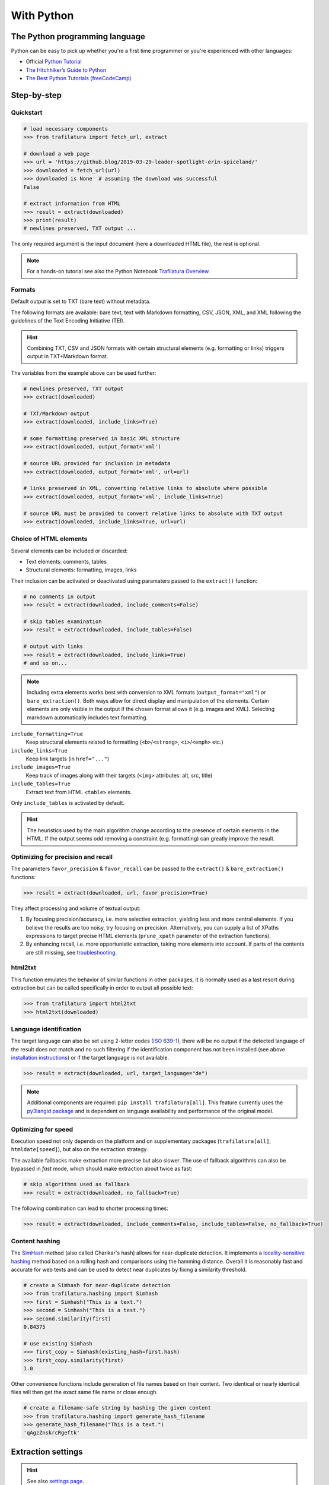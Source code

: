 With Python
===========

.. meta::
    :description lang=en:
        This tutorial focuses on text extraction from web pages with Python code snippets.
        Data mining with this library encompasses HTML parsing and language identification.



The Python programming language
-------------------------------

Python can be easy to pick up whether you're a first time programmer or you're experienced with other languages:

-  Official `Python Tutorial <https://docs.python.org/3/tutorial/>`_
-  `The Hitchhiker’s Guide to Python <https://docs.python-guide.org/>`_
-  `The Best Python Tutorials (freeCodeCamp) <https://www.freecodecamp.org/news/best-python-tutorial/>`_



Step-by-step
------------

Quickstart
^^^^^^^^^^

.. code-block:: python

    # load necessary components
    >>> from trafilatura import fetch_url, extract

    # download a web page
    >>> url = 'https://github.blog/2019-03-29-leader-spotlight-erin-spiceland/'
    >>> downloaded = fetch_url(url)
    >>> downloaded is None  # assuming the download was successful
    False

    # extract information from HTML
    >>> result = extract(downloaded)
    >>> print(result)
    # newlines preserved, TXT output ...

The only required argument is the input document (here a downloaded HTML file), the rest is optional.

.. note::
    For a hands-on tutorial see also the Python Notebook `Trafilatura Overview <https://github.com/adbar/trafilatura/blob/master/docs/Trafilatura_Overview.ipynb>`_.



Formats
^^^^^^^

Default output is set to TXT (bare text) without metadata.

The following formats are available: bare text, text with Markdown formatting, CSV, JSON, XML, and XML following the guidelines of the Text Encoding Initiative (TEI).


.. hint::
    Combining TXT, CSV and JSON formats with certain structural elements (e.g. formatting or links) triggers output in TXT+Markdown format.

The variables from the example above can be used further:


.. code-block:: python

    # newlines preserved, TXT output
    >>> extract(downloaded)

    # TXT/Markdown output
    >>> extract(downloaded, include_links=True)

    # some formatting preserved in basic XML structure
    >>> extract(downloaded, output_format='xml')

    # source URL provided for inclusion in metadata
    >>> extract(downloaded, output_format='xml', url=url)

    # links preserved in XML, converting relative links to absolute where possible
    >>> extract(downloaded, output_format='xml', include_links=True)

    # source URL must be provided to convert relative links to absolute with TXT output
    >>> extract(downloaded, include_links=True, url=url)



Choice of HTML elements
^^^^^^^^^^^^^^^^^^^^^^^

Several elements can be included or discarded:

* Text elements: comments, tables
* Structural elements: formatting, images, links

Their inclusion can be activated or deactivated using paramaters passed to the ``extract()`` function:


.. code-block:: python

    # no comments in output
    >>> result = extract(downloaded, include_comments=False)

    # skip tables examination
    >>> result = extract(downloaded, include_tables=False)

    # output with links
    >>> result = extract(downloaded, include_links=True)
    # and so on...


.. note::
    Including extra elements works best with conversion to XML formats (``output_format="xml"``) or ``bare_extraction()``. Both ways allow for direct display and manipulation of the elements. Certain elements are only visible in the output if the chosen format allows it (e.g. images and XML). Selecting markdown automatically includes text formatting.


``include_formatting=True``
    Keep structural elements related to formatting (``<b>``/``<strong>``, ``<i>``/``<emph>`` etc.)
``include_links=True``
    Keep link targets (in ``href="..."``)
``include_images=True``
    Keep track of images along with their targets (``<img>`` attributes: alt, src, title)
``include_tables=True``
    Extract text from HTML ``<table>`` elements.


Only ``include_tables`` is activated by default.


.. hint::
    The heuristics used by the main algorithm change according to the presence of certain elements in the HTML. If the output seems odd removing a constraint (e.g. formatting) can greatly improve the result.


Optimizing for precision and recall
^^^^^^^^^^^^^^^^^^^^^^^^^^^^^^^^^^^

The parameters ``favor_precision`` & ``favor_recall`` can be passed to the ``extract()`` & ``bare_extraction()`` functions:

.. code-block:: python

    >>> result = extract(downloaded, url, favor_precision=True)

They affect processing and volume of textual output:

1. By focusing precision/accuracy, i.e. more selective extraction, yielding less and more central elements.
   If you believe the results are too noisy, try focusing on precision. Alternatively, you can supply a list of XPaths expressions to target precise HTML elements (``prune_xpath`` parameter of the extraction functions).
2. By enhancing recall, i.e. more opportunistic extraction, taking more elements into account.
   If parts of the contents are still missing, see `troubleshooting <troubleshooting.html>`_.


html2txt
^^^^^^^^

This function emulates the behavior of similar functions in other packages, it is normally used as a last resort during extraction but can be called specifically in order to output all possible text:

.. code-block:: python

    >>> from trafilatura import html2txt
    >>> html2txt(downloaded)


Language identification
^^^^^^^^^^^^^^^^^^^^^^^

The target language can also be set using 2-letter codes (`ISO 639-1 <https://en.wikipedia.org/wiki/List_of_ISO_639-1_codes>`_), there will be no output if the detected language of the result does not match and no such filtering if the identification component has not been installed (see above `installation instructions <installation.html>`_) or if the target language is not available.

.. code-block:: python

    >>> result = extract(downloaded, url, target_language="de")

.. note::
    Additional components are required: ``pip install trafilatura[all]``.
    This feature currently uses the `py3langid package <https://github.com/adbar/py3langid>`_ and is dependent on language availability and performance of the original model.


Optimizing for speed
^^^^^^^^^^^^^^^^^^^^

Execution speed not only depends on the platform and on supplementary packages (``trafilatura[all]``, ``htmldate[speed]``), but also on the extraction strategy.

The available fallbacks make extraction more precise but also slower. The use of fallback algorithms can also be bypassed in *fast* mode, which should make extraction about twice as fast:

.. code-block:: python

    # skip algorithms used as fallback
    >>> result = extract(downloaded, no_fallback=True)

The following combination can lead to shorter processing times:

.. code-block:: python

    >>> result = extract(downloaded, include_comments=False, include_tables=False, no_fallback=True)


Content hashing
^^^^^^^^^^^^^^^

The `SimHash <https://en.wikipedia.org/wiki/SimHash>`_ method (also called Charikar's hash) allows for near-duplicate detection. It implements a `locality-sensitive hashing <https://en.wikipedia.org/wiki/Locality-sensitive_hashing>`_ method based on a rolling hash and comparisons using the hamming distance. Overall it is reasonably fast and accurate for web texts and can be used to detect near duplicates by fixing a similarity threshold.


.. code-block:: python

    # create a Simhash for near-duplicate detection
    >>> from trafilatura.hashing import Simhash
    >>> first = Simhash("This is a text.")
    >>> second = Simhash("This is a test.")
    >>> second.similarity(first)
    0.84375

    # use existing Simhash
    >>> first_copy = Simhash(existing_hash=first.hash)
    >>> first_copy.similarity(first)
    1.0


Other convenience functions include generation of file names based on their content. Two identical or nearly identical files will then get the exact same file name or close enough.


.. code-block:: python

    # create a filename-safe string by hashing the given content
    >>> from trafilatura.hashing import generate_hash_filename
    >>> generate_hash_filename("This is a text.")
    'qAgzZnskrcRgeftk'


Extraction settings
-------------------

.. hint::
    See also `settings page <settings.html>`_.


Function parameters
^^^^^^^^^^^^^^^^^^^

Starting from version 1.9, an object gathering necessary arguments and parameters can be passed to the extraction functions. See `settings.py` for an example.


Metadata extraction
^^^^^^^^^^^^^^^^^^^

Date
~~~~

Among metadata extraction, dates are handled by an external module: `htmldate <https://github.com/adbar/htmldate>`_. By default, focus is on original dates and the extraction replicates the *fast/no_fallback* option.

`Custom parameters <https://htmldate.readthedocs.io/en/latest/corefunctions.html#handling-date-extraction>`_ can be passed through the extraction function or through the ``extract_metadata`` function in ``trafilatura.metadata``, most notably:

-  ``extensive_search`` (boolean), to activate further heuristics (higher recall, lower precision)
-  ``original_date`` (boolean) to look for the original publication date,
-  ``outputformat`` (string), to provide a custom datetime format,
-  ``max_date`` (string), to set the latest acceptable date manually (YYYY-MM-DD format).

.. code-block:: python

    # import the extract() function, use a previously downloaded document
    # pass the new parameters as dict
    >>> extract(downloaded, output_format="xml", date_extraction_params={
            "extensive_search": True, "max_date": "2018-07-01"
        })


URL
~~~

Even if the page to process has already been downloaded it can still be useful to pass the URL as an argument. See this `previous bug <https://github.com/adbar/trafilatura/issues/75>`_ for an example:

.. code-block:: python

    # define a URL and download the example
    >>> url = "https://web.archive.org/web/20210613232513/https://www.thecanary.co/feature/2021/05/19/another-by-election-headache-is-incoming-for-keir-starmer/"
    >>> downloaded = fetch_url(url)

    # content discarded since necessary metadata couldn't be extracted
    >>> bare_extraction(downloaded, with_metadata=True)
    >>>

    # date found in URL, extraction successful
    >>> bare_extraction(downloaded, with_metadata=True, url=url)


Memory use
^^^^^^^^^^

Trafilatura uses caches to speed up extraction and cleaning processes. This may lead to memory leaks in some cases, particularly in large-scale applications. If that happens you can reset all cached information in order to release RAM:

.. code-block:: python

    >>> from trafilatura.meta import reset_caches

    # at any given point
    >>> reset_caches()


Input/Output types
------------------

Python objects as output
^^^^^^^^^^^^^^^^^^^^^^^^

The extraction can be customized using a series of parameters, for more see the `core functions <corefunctions.html>`_ page.

The function ``bare_extraction`` can be used to bypass output conversion, it returns Python variables for  metadata (dictionary) as well as main text and comments (both LXML objects).

.. code-block:: python

    >>> from trafilatura import bare_extraction
    >>> bare_extraction(downloaded)


Raw HTTP response objects
^^^^^^^^^^^^^^^^^^^^^^^^^

The ``fetch_response()`` function can pass a response object straight to the extraction.

This can be useful to get the final redirection URL with ``response.url`` and then pass is directly as a URL argument to the extraction function:

.. code-block:: python

    # necessary components
    >>> from trafilatura import fetch_response, bare_extraction
    # load an example
    >>> response = fetch_response("https://www.example.org")
    # perform extract() or bare_extraction() on Trafilatura's response object
    >>> bare_extraction(response.data, url=response.url)  # here is the redirection URL


LXML objects
^^^^^^^^^^^^

The input can consist of a previously parsed tree (i.e. a *lxml.html* object), which is then handled seamlessly:

.. code-block:: python

    # define document and load it with LXML
    >>> from lxml import html
    >>> my_doc = """<html><body><article><p>
                    Here is the main text.
                    </p></article></body></html>"""
    >>> mytree = html.fromstring(my_doc)
    # extract from the already loaded LXML tree
    >>> extract(mytree)
    'Here is the main text.'


Navigation
----------

Three potential navigation strategies are currently available: feeds (mostly for fresh content), sitemaps (for exhaustivity, all potential pages as listed by the owners) and discovery by web crawling (i.e. by following the internal links, more experimental).


Feeds
^^^^^

The function ``find_feed_urls`` is a all-in-one utility that attemps to discover the feeds from a webpage if required and/or downloads and parses feeds. It returns the extracted links as list, more precisely as a sorted list of unique links.

.. code-block:: python

    # import the feeds module
    >>> from trafilatura import feeds

    # use the homepage to automatically retrieve feeds
    >>> mylist = feeds.find_feed_urls('https://www.theguardian.com/')
    >>> mylist
    ['https://www.theguardian.com/international/rss', '...'] # and so on

    # use a predetermined feed URL directly
    >>> mylist = feeds.find_feed_urls('https://rss.nytimes.com/services/xml/rss/nyt/HomePage.xml')
    >>> mylist is not []
    True # it's not empty


.. note::
    The links are seamlessly filtered for patterns given by the user, e.g. using ``https://www.un.org/en/`` as argument implies taking all URLs corresponding to this category.


An optional argument ``target_lang`` makes it possible to filter links according to their expected target language. A series of heuristics are applied on the link path and parameters to try to discard unwanted URLs, thus saving processing time and download bandwidth.


.. code-block:: python

    # the feeds module has to be imported
    # search for feeds in English
    >>> mylist = feeds.find_feed_urls('https://www.un.org/en/rss.xml', target_lang='en')
    >>> mylist is not []
    True # links found as expected

    # target_lang set to Japanese, the English links are discarded
    >>> mylist = feeds.find_feed_urls('https://www.un.org/en/rss.xml', target_lang='ja')
    >>> mylist
    []

For more information about feeds and web crawling see:

- This blog post: `Using RSS and Atom feeds to collect web pages with Python <https://adrien.barbaresi.eu/blog/using-feeds-text-extraction-python.html>`_
- This Youtube tutorial: `Extracting links from ATOM and RSS feeds <https://www.youtube.com/watch?v=NW2ISdOx08M&list=PL-pKWbySIRGMgxXQOtGIz1-nbfYLvqrci&index=2&t=136s>`_


Sitemaps
^^^^^^^^

- Youtube tutorial: `Learn how to process XML sitemaps to extract all texts present on a website <https://www.youtube.com/watch?v=uWUyhxciTOs>`_

.. code-block:: python

    # load sitemaps module
    >>> from trafilatura import sitemaps

    # automatically find sitemaps by providing the homepage
    >>> mylinks = sitemaps.sitemap_search('https://www.theguardian.com/')

    # the target_lang argument works as explained above
    >>> mylinks = sitemaps.sitemap_search('https://www.un.org/', target_lang='en')

The links are also seamlessly filtered for patterns given by the user, e.g. using ``https://www.theguardian.com/society`` as argument implies taking all URLs corresponding to the society category.


Web crawling
^^^^^^^^^^^^

See the `documentation page on web crawling <crawls.html>`_ for more information.


.. hint::
    For more information on how to refine and filter a URL collection, see the underlying `courlan <https://github.com/adbar/courlan>`_ library. 
